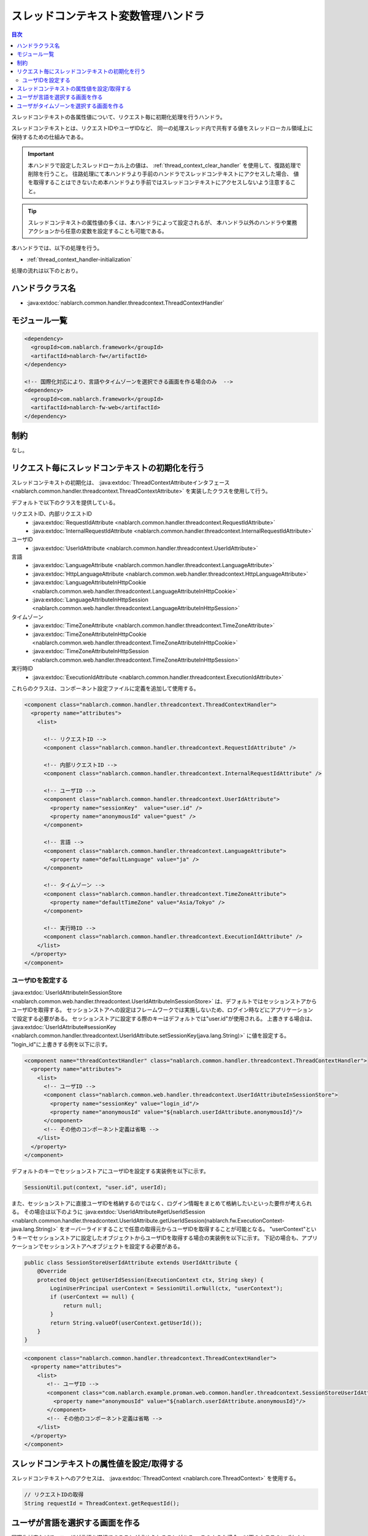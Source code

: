 .. _thread_context_handler:

スレッドコンテキスト変数管理ハンドラ
=======================================

.. contents:: 目次
  :depth: 3
  :local:

スレッドコンテキストの各属性値について、リクエスト毎に初期化処理を行うハンドラ。

スレッドコンテキストとは、リクエストIDやユーザIDなど、
同一の処理スレッド内で共有する値をスレッドローカル領域上に保持するための仕組みである。

.. important::
  本ハンドラで設定したスレッドローカル上の値は、 :ref:`thread_context_clear_handler` を使用して、復路処理で削除を行うこと。
  往路処理にて本ハンドラより手前のハンドラでスレッドコンテキストにアクセスした場合、
  値を取得することはできないため本ハンドラより手前ではスレッドコンテキストにアクセスしないよう注意すること。

.. tip::
 スレッドコンテキストの属性値の多くは、本ハンドラによって設定されるが、
 本ハンドラ以外のハンドラや業務アクションから任意の変数を設定することも可能である。

本ハンドラでは、以下の処理を行う。

* :ref:`thread_context_handler-initialization`

処理の流れは以下のとおり。

.. image:: ../images/ThreadContextHandler/ThreadContextHandler_flow.png

ハンドラクラス名
--------------------------------------------------
* :java:extdoc:`nablarch.common.handler.threadcontext.ThreadContextHandler`

モジュール一覧
--------------------------------------------------
.. code-block:: xml

  <dependency>
    <groupId>com.nablarch.framework</groupId>
    <artifactId>nablarch-fw</artifactId>
  </dependency>

  <!-- 国際化対応により、言語やタイムゾーンを選択できる画面を作る場合のみ  -->
  <dependency>
    <groupId>com.nablarch.framework</groupId>
    <artifactId>nablarch-fw-web</artifactId>
  </dependency>

制約
---------------------------------------
なし。

.. _thread_context_handler-initialization:

リクエスト毎にスレッドコンテキストの初期化を行う
-----------------------------------------------------------
スレッドコンテキストの初期化は、
:java:extdoc:`ThreadContextAttributeインタフェース <nablarch.common.handler.threadcontext.ThreadContextAttribute>`
を実装したクラスを使用して行う。

デフォルトで以下のクラスを提供している。

リクエストID、内部リクエストID
 * :java:extdoc:`RequestIdAttribute <nablarch.common.handler.threadcontext.RequestIdAttribute>`
 * :java:extdoc:`InternalRequestIdAttribute <nablarch.common.handler.threadcontext.InternalRequestIdAttribute>`

ユーザID
 * :java:extdoc:`UserIdAttribute <nablarch.common.handler.threadcontext.UserIdAttribute>`

言語
 * :java:extdoc:`LanguageAttribute <nablarch.common.handler.threadcontext.LanguageAttribute>`
 * :java:extdoc:`HttpLanguageAttribute <nablarch.common.web.handler.threadcontext.HttpLanguageAttribute>`
 * :java:extdoc:`LanguageAttributeInHttpCookie <nablarch.common.web.handler.threadcontext.LanguageAttributeInHttpCookie>`
 * :java:extdoc:`LanguageAttributeInHttpSession <nablarch.common.web.handler.threadcontext.LanguageAttributeInHttpSession>`

タイムゾーン
 * :java:extdoc:`TimeZoneAttribute <nablarch.common.handler.threadcontext.TimeZoneAttribute>`
 * :java:extdoc:`TimeZoneAttributeInHttpCookie <nablarch.common.web.handler.threadcontext.TimeZoneAttributeInHttpCookie>`
 * :java:extdoc:`TimeZoneAttributeInHttpSession <nablarch.common.web.handler.threadcontext.TimeZoneAttributeInHttpSession>`

実行時ID
 * :java:extdoc:`ExecutionIdAttribute <nablarch.common.handler.threadcontext.ExecutionIdAttribute>`

これらのクラスは、コンポーネント設定ファイルに定義を追加して使用する。

.. code-block:: xml

 <component class="nablarch.common.handler.threadcontext.ThreadContextHandler">
   <property name="attributes">
     <list>

       <!-- リクエストID -->
       <component class="nablarch.common.handler.threadcontext.RequestIdAttribute" />

       <!-- 内部リクエストID -->
       <component class="nablarch.common.handler.threadcontext.InternalRequestIdAttribute" />

       <!-- ユーザID -->
       <component class="nablarch.common.handler.threadcontext.UserIdAttribute">
         <property name="sessionKey"  value="user.id" />
         <property name="anonymousId" value="guest" />
       </component>

       <!-- 言語 -->
       <component class="nablarch.common.handler.threadcontext.LanguageAttribute">
         <property name="defaultLanguage" value="ja" />
       </component>

       <!-- タイムゾーン -->
       <component class="nablarch.common.handler.threadcontext.TimeZoneAttribute">
         <property name="defaultTimeZone" value="Asia/Tokyo" />
       </component>

       <!-- 実行時ID -->
       <component class="nablarch.common.handler.threadcontext.ExecutionIdAttribute" />
     </list>
   </property>
 </component>

.. _thread_context_handler-user_id_attribute_setting:

ユーザIDを設定する
^^^^^^^^^^^^^^^^^^^^^^^^^^^^^^^^^^^^^^^^^^^^^^^^^^^^^^^^^^
:java:extdoc:`UserIdAttributeInSessionStore <nablarch.common.web.handler.threadcontext.UserIdAttributeInSessionStore>` は、デフォルトではセッションストアからユーザIDを取得する。
セッションストアへの設定はフレームワークでは実施しないため、ログイン時などにアプリケーションで設定する必要がある。
セッションストアに設定する際のキーはデフォルトでは"user.id"が使用される。
上書きする場合は、 :java:extdoc:`UserIdAttribute#sessionKey <nablarch.common.handler.threadcontext.UserIdAttribute.setSessionKey(java.lang.String)>` に値を設定する。
"login_id"に上書きする例を以下に示す。

.. code-block:: xml

  <component name="threadContextHandler" class="nablarch.common.handler.threadcontext.ThreadContextHandler">
    <property name="attributes">
      <list>
        <!-- ユーザID -->
        <component class="nablarch.common.web.handler.threadcontext.UserIdAttributeInSessionStore">
          <property name="sessionKey" value="login_id"/>
          <property name="anonymousId" value="${nablarch.userIdAttribute.anonymousId}"/>
        </component>
        <!-- その他のコンポーネント定義は省略 -->
      </list>
    </property>
  </component>

デフォルトのキーでセッションストアにユーザIDを設定する実装例を以下に示す。

.. code-block:: java

  SessionUtil.put(context, "user.id", userId);

また、セッションストアに直接ユーザIDを格納するのではなく、ログイン情報をまとめて格納したいといった要件が考えられる。
その場合は以下のように :java:extdoc:`UserIdAttribute#getUserIdSession <nablarch.common.handler.threadcontext.UserIdAttribute.getUserIdSession(nablarch.fw.ExecutionContext-java.lang.String)>` 
をオーバーライドすることで任意の取得元からユーザIDを取得することが可能となる。
"userContext"というキーでセッションストアに設定したオブジェクトからユーザIDを取得する場合の実装例を以下に示す。
下記の場合も、アプリケーションでセッションストアへオブジェクトを設定する必要がある。

.. code-block:: java

  public class SessionStoreUserIdAttribute extends UserIdAttribute {
      @Override
      protected Object getUserIdSession(ExecutionContext ctx, String skey) {
          LoginUserPrincipal userContext = SessionUtil.orNull(ctx, "userContext");
          if (userContext == null) {
              return null;
          }
          return String.valueOf(userContext.getUserId());
      }
  }

.. code-block:: xml

 <component class="nablarch.common.handler.threadcontext.ThreadContextHandler">
   <property name="attributes">
     <list>
        <!-- ユーザID -->
        <component class="com.nablarch.example.proman.web.common.handler.threadcontext.SessionStoreUserIdAttribute">
          <property name="anonymousId" value="${nablarch.userIdAttribute.anonymousId}"/>
        </component>
        <!-- その他のコンポーネント定義は省略 -->
     </list>
   </property>
 </component>

.. _thread_context_handler-attribute_access:

スレッドコンテキストの属性値を設定/取得する
-----------------------------------------------------------
スレッドコンテキストへのアクセスは、
:java:extdoc:`ThreadContext <nablarch.core.ThreadContext>` を使用する。

.. code-block:: java

 // リクエストIDの取得
 String requestId = ThreadContext.getRequestId();

.. _thread_context_handler-language_selection:

ユーザが言語を選択する画面を作る
-----------------------------------------------------------
国際化対応などで、ユーザが言語を選択できることが求められることがある。
このような場合、以下のクラスのいずれかと
:java:extdoc:`LanguageAttributeInHttpUtil <nablarch.common.web.handler.threadcontext.LanguageAttributeInHttpUtil>`
を使うことで、ユーザの言語選択を実現できる。

* :java:extdoc:`LanguageAttributeInHttpCookie <nablarch.common.web.handler.threadcontext.LanguageAttributeInHttpCookie>`
* :java:extdoc:`LanguageAttributeInHttpSession <nablarch.common.web.handler.threadcontext.LanguageAttributeInHttpSession>`

ここでは、クッキーに言語を保持し、リンクにより言語を選択させる画面の実装例を示す。

設定例
 .. code-block:: xml

  <!-- LanguageAttributeInHttpUtilを使用するため、
       コンポーネント名を"languageAttribute"にする。-->
  <component name="languageAttribute"
             class="nablarch.common.web.handler.threadcontext.LanguageAttributeInHttpCookie">
    <property name="defaultLanguage" value="ja" />
    <property name="supportedLanguages" value="ja,en" />
  </component>

JSPの実装例
  .. code-block:: jsp

    <%-- n:submitLinkタグを使用しリンクを出力し
      n:paramタグを使用しリンク毎に別々の言語を送信する --%>

    <n:submitLink uri="/action/menu/index" name="switchToEnglish">

      英語

      <n:param paramName="user.language" value="en" />
    </n:submitLink>
    <n:submitLink uri="/action/menu/index" name="switchToJapanese">

      日本語

      <n:param paramName="user.language" value="ja" />
    </n:submitLink>

ハンドラの実装例
 .. code-block:: java

  // ユーザが選択した言語の保持を行うハンドラ。
  // 複数画面でユーザに言語を選択させる場合を想定しハンドラとして実装する。
  public class I18nHandler implements HttpRequestHandler {

      public HttpResponse handle(HttpRequest request, ExecutionContext context) {
          String language = getLanguage(request, "user.language");
          if (StringUtil.hasValue(language)) {

              // LanguageAttributeInHttpUtilのkeepLanguageメソッドを呼び出し、
              // クッキーに選択された言語を設定する。
              // スレッドコンテキストにも言語が設定される。
              // 指定された言語がサポート対象の言語でない場合は、
              // クッキーとスレッドコンテキストへの設定を行わない。
              LanguageAttributeInHttpUtil.keepLanguage(request, context, language);
          }
          return context.handleNext(request);
      }

      private String getLanguage(HttpRequest request, String paramName) {
          if (!request.getParamMap().containsKey(paramName)) {
              return null;
          }
          return request.getParam(paramName)[0];
      }
  }

.. _thread_context_handler-time_zone_selection:

ユーザがタイムゾーンを選択する画面を作る
-----------------------------------------------------------
国際化対応などで、ユーザがタイムゾーンを選択できることが求められることがある。
このような場合、以下のクラスのいずれかと
:java:extdoc:`TimeZoneAttributeInHttpUtil <nablarch.common.web.handler.threadcontext.TimeZoneAttributeInHttpUtil>`
を使うことで、ユーザのタイムゾーン選択を実現できる。

* :java:extdoc:`TimeZoneAttributeInHttpCookie <nablarch.common.web.handler.threadcontext.TimeZoneAttributeInHttpCookie>`
* :java:extdoc:`TimeZoneAttributeInHttpSession <nablarch.common.web.handler.threadcontext.TimeZoneAttributeInHttpSession>`

ここでは、クッキーにタイムゾーンを保持し、リンクによりタイムゾーンを選択させる画面の実装例を示す。

設定例
 .. code-block:: xml

  <!-- TimeZoneAttributeInHttpUtilを使用するため、
       コンポーネント名を"timeZoneAttribute"にする。-->
  <component name="timeZoneAttribute"
             class="nablarch.common.web.handler.threadcontext.TimeZoneAttributeInHttpCookie">
    <property name="defaultTimeZone" value="Asia/Tokyo" />
    <property name="supportedTimeZones" value="Asia/Tokyo,America/New_York" />
  </component>

JSPの実装例
 .. code-block:: jsp

  <%-- n:submitLinkタグを使用しリンクを出力し
    n:paramタグを使用しリンク毎に別々のタイムゾーンを送信する --%>

  <n:submitLink uri="/action/menu/index" name="switchToNewYork">

    ニューヨーク

    <n:param paramName="user.timeZone" value="America/New_York" />
  </n:submitLink>
  <n:submitLink uri="/action/menu/index" name="switchToTokyo">

    東京

    <n:param paramName="user.timeZone" value="Asia/Tokyo" />
  </n:submitLink>

ハンドラの実装例
 .. code-block:: java

  // ユーザが選択したタイムゾーンの保持を行うハンドラ。
  // 複数画面でユーザにタイムゾーンを選択させる場合を想定しハンドラとして実装する。
  public class I18nHandler implements HttpRequestHandler {

      public HttpResponse handle(HttpRequest request, ExecutionContext context) {
          String timeZone = getTimeZone(request, "user.timeZone");
          if (StringUtil.hasValue(timeZone)) {

              // TimeZoneAttributeInHttpUtilのkeepTimeZoneメソッドを呼び出し、
              // クッキーに選択されたタイムゾーンを設定する。
              // スレッドコンテキストにもタイムゾーンが設定される。
              // 指定されたタイムゾーンがサポート対象のタイムゾーンでない場合は、
              // クッキーとスレッドコンテキストへの設定を行わない。
              TimeZoneAttributeInHttpUtil.keepTimeZone(request, context, timeZone);
          }
          return context.handleNext(request);
      }

      private String getTimeZone(HttpRequest request, String paramName) {
          if (!request.getParamMap().containsKey(paramName)) {
              return null;
          }
          return request.getParam(paramName)[0];
      }
  }
